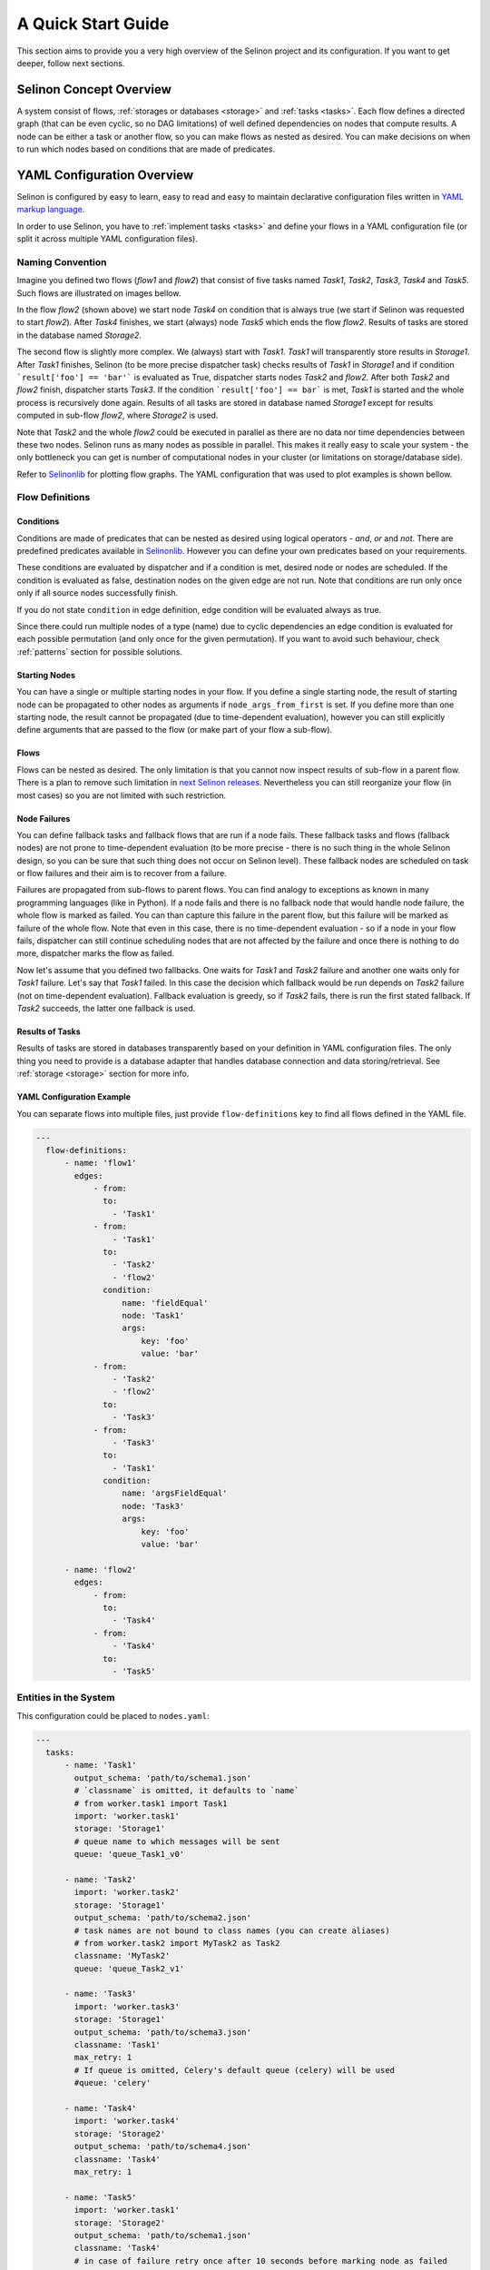 .. _start:

A Quick Start Guide
-------------------

This section aims to provide you a very high overview of the Selinon project and its configuration. If you want to get deeper, follow next sections.


Selinon Concept Overview
========================

A system consist of flows, :ref:`storages or databases <storage>` and :ref:`tasks <tasks>`. Each flow defines a directed graph (that can be even cyclic, so no DAG limitations) of well defined dependencies on nodes that compute results. A node can be either a task or another flow, so you can make flows as nested as desired. You can make decisions on when to run which nodes based on conditions that are made of predicates.

YAML Configuration Overview
===========================

Selinon is configured by easy to learn, easy to read and easy to maintain declarative configuration files written in `YAML markup language <http://yaml.org/>`_.

In order to use Selinon, you have to :ref:`implement tasks <tasks>` and define your flows in a YAML configuration file (or split it across multiple YAML configuration files).

Naming Convention
#################


Imagine you defined two flows (`flow1` and `flow2`) that consist of five tasks named `Task1`, `Task2`, `Task3`, `Task4` and `Task5`. Such flows are illustrated on images bellow.

.. image:: _static/flow2.png
    :align: center

In the flow `flow2` (shown above) we start node `Task4` on condition that is always true (we start if Selinon was requested to start `flow2`). After `Task4` finishes, we start (always) node `Task5` which ends the flow `flow2`. Results of tasks are stored in the database named `Storage2`.

.. image:: _static/flow1.png
    :align: center

The second flow is slightly more complex. We (always) start with `Task1`. `Task1` will transparently store results in `Storage1`. After `Task1` finishes, Selinon (to be more precise dispatcher task) checks results of `Task1` in `Storage1` and if condition ```result['foo'] == 'bar'``` is evaluated as True, dispatcher starts nodes `Task2` and `flow2`. After both `Task2` and `flow2` finish, dispatcher starts `Task3`. If the condition ```result['foo'] == bar``` is met, `Task1` is started and the whole process is recursively done again. Results of all tasks are stored in database named `Storage1` except for results computed in sub-flow `flow2`, where `Storage2` is used.

Note that `Task2` and the whole `flow2` could be executed in parallel as there are no data nor time dependencies between these two nodes. Selinon runs as many nodes as possible in parallel. This makes it really easy to scale your system - the only bottleneck you can get is number of computational nodes in your cluster (or limitations on storage/database side).

Refer to `Selinonlib <https://github.com/selinon/selinonlib>`_ for plotting flow graphs. The YAML configuration that was used to plot examples is shown bellow.

Flow Definitions
################

Conditions
**********

Conditions are made of predicates that can be nested as desired using logical operators - `and`, `or` and `not`. There are predefined predicates available in `Selinonlib <https://selinonlib.readthedocs.org/>`_. However you can define your own predicates based on your requirements.

These conditions are evaluated by dispatcher and if a condition is met, desired node or nodes are scheduled. If the condition is evaluated as false, destination nodes on the given edge are not run. Note that conditions are run only once only if all source nodes successfully finish.

If you do not state ``condition`` in edge definition, edge condition will be evaluated always as true.

Since there could run multiple nodes of a type (name) due to cyclic dependencies an edge condition is evaluated for each possible permutation (and only once for the given permutation). If you want to avoid such behaviour, check :ref:`patterns` section for possible solutions.

Starting Nodes
**************

You can have a single or multiple starting nodes in your flow. If you define a single starting node, the result of starting node can be propagated to other nodes as arguments if ``node_args_from_first`` is set. If you define more than one starting node, the result cannot be propagated (due to time-dependent evaluation), however you can still explicitly define arguments that are passed to the flow (or make part of your flow a sub-flow).

Flows
*****

Flows can be nested as desired. The only limitation is that you cannot now inspect results of sub-flow in a parent flow. There is a plan to remove such limitation in `next Selinon releases <https://github.com/selinon/selinon/issues/16>`_. Nevertheless you can still reorganize your flow (in most cases) so you are not limited with such restriction.

Node Failures
*************

You can define fallback tasks and fallback flows that are run if a node fails. These fallback tasks and flows (fallback nodes) are not prone to time-dependent evaluation (to be more precise - there is no such thing in the whole Selinon design, so you can be sure that such thing does not occur on Selinon level). These fallback nodes are scheduled on task or flow failures and their aim is to recover from a failure.

Failures are propagated from sub-flows to parent flows. You can find analogy to exceptions as known in many programming languages (like in Python). If a node fails and there is no fallback node that would handle node failure, the whole flow is marked as failed. You can than capture this failure in the parent flow, but this failure will be marked as failure of the whole flow. Note that even in this case, there is no time-dependent evaluation - so if a node in your flow fails, dispatcher can still continue scheduling nodes that are not affected by the failure and once there is nothing to do more, dispatcher marks the flow as failed.

Now let's assume that you defined two fallbacks. One waits for `Task1` and `Task2` failure and another one waits only for `Task1` failure. Let's say that `Task1` failed. In this case the decision which fallback would be run depends on `Task2` failure (not on time-dependent evaluation). Fallback evaluation is greedy, so if `Task2` fails, there is run the first stated fallback. If `Task2` succeeds, the latter one fallback is used.

Results of Tasks
****************

Results of tasks are stored in databases transparently based on your definition in YAML configuration files. The only thing you need to provide is a database adapter that handles database connection and data storing/retrieval. See :ref:`storage <storage>` section for more info.

YAML Configuration Example
**************************

You can separate flows into multiple files, just provide ``flow-definitions`` key to find all flows defined in the YAML file.

.. code-block:: yaml

  ---
    flow-definitions:
        - name: 'flow1'
          edges:
              - from:
                to:
                  - 'Task1'
              - from:
                  - 'Task1'
                to:
                  - 'Task2'
                  - 'flow2'
                condition:
                    name: 'fieldEqual'
                    node: 'Task1'
                    args:
                        key: 'foo'
                        value: 'bar'
              - from:
                  - 'Task2'
                  - 'flow2'
                to:
                  - 'Task3'
              - from:
                  - 'Task3'
                to:
                  - 'Task1'
                condition:
                    name: 'argsFieldEqual'
                    node: 'Task3'
                    args:
                        key: 'foo'
                        value: 'bar'

        - name: 'flow2'
          edges:
              - from:
                to:
                  - 'Task4'
              - from:
                  - 'Task4'
                to:
                  - 'Task5'

Entities in the System
######################

This configuration could be placed to ``nodes.yaml``:

.. code-block:: yaml

  ---
    tasks:
        - name: 'Task1'
          output_schema: 'path/to/schema1.json'
          # `classname` is omitted, it defaults to `name`
          # from worker.task1 import Task1
          import: 'worker.task1'
          storage: 'Storage1'
          # queue name to which messages will be sent
          queue: 'queue_Task1_v0'

        - name: 'Task2'
          import: 'worker.task2'
          storage: 'Storage1'
          output_schema: 'path/to/schema2.json'
          # task names are not bound to class names (you can create aliases)
          # from worker.task2 import MyTask2 as Task2
          classname: 'MyTask2'
          queue: 'queue_Task2_v1'

        - name: 'Task3'
          import: 'worker.task3'
          storage: 'Storage1'
          output_schema: 'path/to/schema3.json'
          classname: 'Task1'
          max_retry: 1
          # If queue is omitted, Celery's default queue (celery) will be used
          #queue: 'celery'

        - name: 'Task4'
          import: 'worker.task4'
          storage: 'Storage2'
          output_schema: 'path/to/schema4.json'
          classname: 'Task4'
          max_retry: 1

        - name: 'Task5'
          import: 'worker.task1'
          storage: 'Storage2'
          output_schema: 'path/to/schema1.json'
          classname: 'Task4'
          # in case of failure retry once after 10 seconds before marking node as failed
          max_retry: 1
          retry_countdown: 10


    flows:
        # state all flows you have in your system, otherwise Selinon will complain
        - 'flow1'
        - 'flow2'


    storages:
        - name: 'Storage1'
          # from storage.storage1 import MyStorage as Storage1
          # This way you can have multiple storages of a same type with different
          # configuration (different reference name)
          classname: 'MyStorage'
          import: 'storage.storage1'
          configuration: 'put your configuration for Storage1 here'

        - name: 'Storage2'
          # classname is omitted, it defaults to `name`
          # from storage.storage2 import Storage2
          import: 'storage.storage2'
          configuration: 'put your configuration for Storage2 here'


See :ref:`yaml-conf` section for more details.


